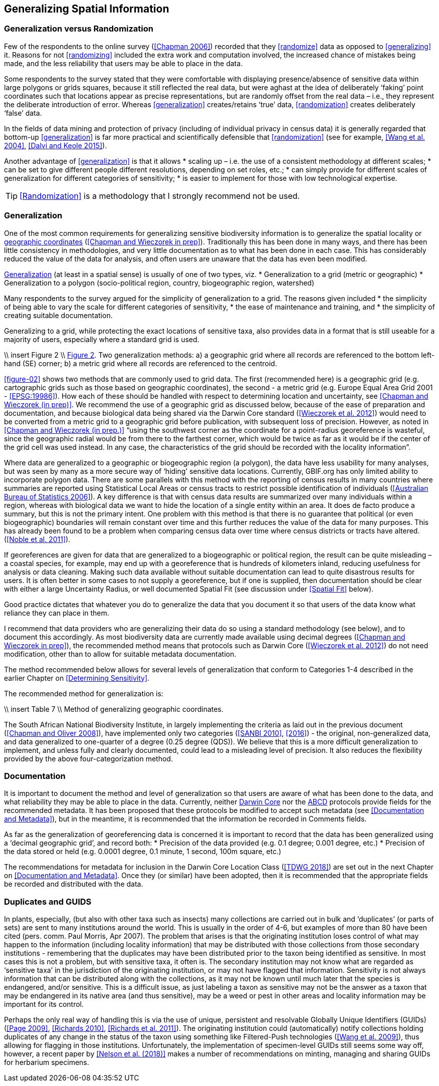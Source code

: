 == Generalizing Spatial Information

=== Generalization versus Randomization

Few of the respondents to the online survey (<<Chapman 2006>>) recorded that they <<randomize>> data as opposed to <<generalizing>> it. Reasons for not <<randomizing>> included the extra work and computation involved, the increased chance of mistakes being made, and the less reliability that users may be able to place in the data. 

Some respondents to the survey stated that they were comfortable with displaying presence/absence of sensitive data within large polygons or grids squares, because it still reflected the real data, but were aghast at the idea of deliberately ‘faking’ point coordinates such that locations appear as precise representations, but are randomly offset from the real data – i.e., they represent the deliberate introduction of error. Whereas <<generalization>> creates/retains ‘true’ data, <<randomization>> creates deliberately ‘false’ data.

In the fields of data mining and protection of privacy (including of individual privacy in census data) it is generally regarded that bottom-up <<generalization>> is far more practical and scientifically defensible that <<randomization>> (see for example, <<Wang et al. 2004>>, <<Dalvi and Keole 2015>>).

Another advantage of <<generalization>> is that it allows 
*	scaling up – i.e. the use of a consistent methodology at different scales;
*	can be set to give different people different resolutions, depending on set roles, etc.;
*	can simply provide for different scales of generalization for different categories of sensitivity;
*	is easier to implement for those with low technological expertise.

TIP: <<Randomization>> is a methodology that I strongly recommend not be used.

=== Generalization

One of the most common requirements for generalizing sensitive biodiversity information is to generalize the spatial locality or <<geographic-coordinates,geographic coordinates>> (<<Chapman and Wieczorek in prep>>). Traditionally this has been done in many ways, and there has been little consistency in methodologies, and very little documentation as to what has been done in each case. This has considerably reduced the value of the data for analysis, and often users are unaware that the data has even been modified. 

<<Generalization>> (at least in a spatial sense) is usually of one of two types, viz.
*	Generalization to a grid (metric or geographic)
*	Generalization to a polygon (socio-political region, country, biogeographic region, watershed)

Many respondents to the survey argued for the simplicity of generalization to a grid. The reasons given included 
*	the simplicity of being able to vary the scale for different categories of sensitivity, 
*	the ease of maintenance and training, and 
*	the simplicity of creating suitable documentation.

Generalizing to a grid, while protecting the exact locations of sensitive taxa, also provides data in a format that is still useable for a majority of users, especially where a standard grid is used.

\\ insert Figure 2 \\
<<figure-02,Figure 2>>. Two generalization methods: a) a geographic grid where all records are referenced to the bottom left-hand (SE) corner; b) a metric grid where all records are referenced to the centroid.

<<figure-02>> shows two methods that are commonly used to grid data. The first (recommended here) is a geographic grid (e.g. cartographic grids such as those based on geographic coordinates), the second - a metric grid (e.g. Europe Equal Area Grid 2001 - <<EPSG:19986>>). How each of these should be handled with respect to determining location and uncertainty, see <<Chapman and Wieczorek (in prep)>>. We recommend the use of a geographic grid as discussed below, because of the ease of preparation and documentation, and because biological data being shared via the Darwin Core standard (<<Wieczorek et al. 2012>>) would need to be converted from a metric grid to a geographic grid before publication, with subsequent loss of precision. However, as noted in <<Chapman and Wieczorek (in prep.)>> “using the southwest corner as the coordinate for a point-radius georeference is wasteful, since the geographic radial would be from there to the farthest corner, which would be twice as far as it would be if the center of the grid cell was used instead. In any case, the characteristics of the grid should be recorded with the locality information”. 

Where data are generalized to a geographic or biogeographic region (a polygon), the data have less usability for many analyses, but was seen by many as a more secure way of ‘hiding’ sensitive data locations. Currently, GBIF.org has only limited ability to incorporate polygon data. There are some parallels with this method with the reporting of census results in many countries where summaries are reported using Statistical Local Areas or census tracts to restrict possible identification of individuals (<<Australian Bureau of Statistics 2006>>). A key difference is that with census data results are summarized over many individuals within a region, whereas with biological data we want to hide the location of a single entity within an area. It does de facto produce a summary, but this is not the primary intent. One problem with this method is that there is no guarantee that political (or even biogeographic) boundaries will remain constant over time and this further reduces the value of the data for many purposes. This has already been found to be a problem when comparing census data over time where census districts or tracts have altered. (<<Noble et al. 2011>>).

If georeferences are given for data that are generalized to a biogeographic or political region, the result can be quite misleading – a coastal species, for example, may end up with a georeference that is hundreds of kilometers inland, reducing usefulness for analysis or data cleaning. Making such data available without suitable documentation can lead to quite disastrous results for users. It is often better in some cases to not supply a georeference, but if one is supplied, then documentation should be clear with either a large Uncertainty Radius, or well documented Spatial Fit (see discussion under <<Spatial Fit>> below).  

Good practice dictates that whatever you do to generalize the data that you document it so that users of the data know what reliance they can place in them.

I recommend that data providers who are generalizing their data do so using a standard methodology (see below), and to document this accordingly. As most biodiversity data are currently made available using decimal degrees (<<Chapman and Wieczorek in prep>>), the recommended method means that protocols such as Darwin Core (<<Wieczorek et al. 2012>>) do not need modification, other than to allow for suitable metadata documentation.

The method recommended below allows for several levels of generalization that conform to Categories 1-4 described in the earlier Chapter on <<Determining Sensitivity>>.

The recommended method for generalization is:

\\ insert Table 7 \\
Method of generalizing geographic coordinates.

The South African National Biodiversity Institute, in largely implementing the criteria as laid out in the previous document (<<Chapman and Oliver 2008>>), have implemented only two categories (<<SANBI 2010>>, <<2016>>) - the original, non-generalized data, and data generalized to one-quarter of a degree (0.25 degree (QDS)). We believe that this is a more difficult generalization to implement, and unless fully and clearly documented, could lead to a misleading level of precision. It also reduces the flexibility provided by the above four-categorization method.

=== Documentation

It is important to document the method and level of generalization so that users are aware of what has been done to the data, and what reliability they may be able to place in the data.  Currently, neither https://www.tdwg.org/standards/dwc/[Darwin Core] nor the https://www.tdwg.org/standards/abcd/[ABCD] protocols provide fields for the recommended metadata.  It has been proposed that these protocols be modified to accept such metadata (see <<Documentation and Metadata>>), but in the meantime, it is recommended that the information be recorded in Comments fields.

As far as the generalization of georeferencing data is concerned it is important to record that the data has been generalized using a ‘decimal geographic grid’, and record both:
*	Precision of the data provided (e.g. 0.1 degree; 0.001 degree, etc.)
*	Precision of the data stored or held (e.g. 0.0001 degree, 0.1 minute, 1 second, 100m square, etc.) 

The recommendations for metadata for inclusion in the Darwin Core Location Class (<<TDWG 2018>>) are set out in the next Chapter on <<Documentation and Metadata>>. Once they (or similar) have been adopted, then it is recommended that the appropriate fields be recorded and distributed with the data. 

=== Duplicates and GUIDS

In plants, especially, (but also with other taxa such as insects) many collections are carried out in bulk and ‘duplicates’ (or parts of sets) are sent to many institutions around the world. This is usually in the order of 4-6, but examples of more than 80 have been cited (pers. comm. Paul Morris, Apr 2007). The problem that arises is that the originating institution loses control of what may happen to the information (including locality information) that may be distributed with those collections from those secondary institutions - remembering that the duplicates may have been distributed prior to the taxon being identified as sensitive. In most cases this is not a problem, but with sensitive taxa, it often is. The secondary institution may not know what are regarded as ‘sensitive taxa’ in the jurisdiction of the originating institution, or may not have flagged that information. Sensitivity is not always information that can be distributed along with the collections, as it may not be known until much later that the species is endangered, and/or sensitive. This is a difficult issue, as just labeling a taxon as sensitive may not be the answer as a taxon that may be endangered in its native area (and thus sensitive), may be a weed or pest in other areas and locality information may be important for its control.

Perhaps the only real way of handling this is via the use of unique, persistent and resolvable Globally Unique Identifiers (GUIDs) (<<Page 2009>>, <<Richards 2010>>, <<Richards et al. 2011>>). The originating institution could (automatically) notify collections holding duplicates of any change in the status of the taxon using something like Filtered-Push technologies (<<Wang et al. 2009>>), thus allowing for flagging in those institutions. Unfortunately, the implementation of specimen-level GUIDs still seems some way off,  however, a recent paper by <<Nelson et al. (2018)>> makes a number of recommendations on minting, managing and sharing GUIDs for herbarium specimens. 
